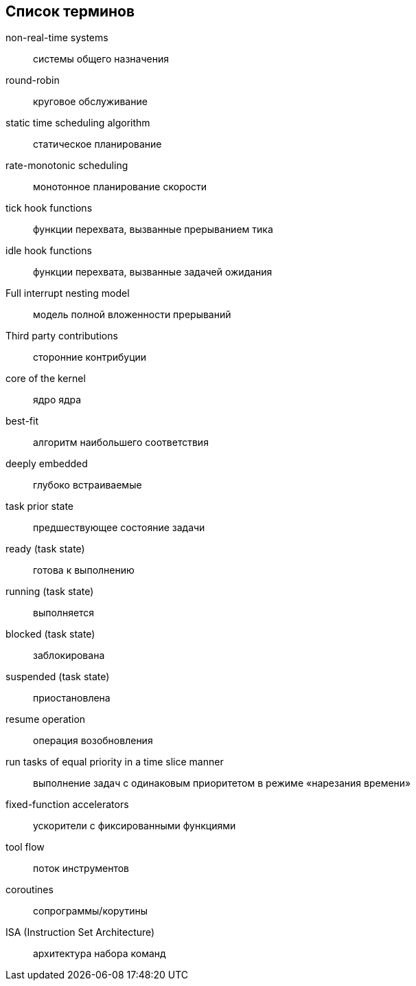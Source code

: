 [#section-terms]
[glossary]
== Список терминов

non-real-time systems:: системы общего назначения
round-robin:: круговое обслуживание
static time scheduling algorithm:: статическое планирование
rate-monotonic scheduling:: монотонное планирование скорости
tick hook functions:: функции перехвата, вызванные прерыванием тика
idle hook functions:: функции перехвата, вызванные задачей ожидания
Full interrupt nesting model:: модель полной вложенности прерываний
Third party contributions:: сторонние контрибуции
core of the kernel:: ядро ядра
best-fit:: алгоритм наибольшего соответствия
deeply embedded:: глубоко встраиваемые
task prior state:: предшествующее состояние задачи
ready (task state):: готова к выполнению
running (task state):: выполняется
blocked (task state):: заблокирована
suspended (task state):: приостановлена
resume operation:: операция возобновления
run tasks of equal priority in a time slice manner:: выполнение задач с одинаковым приоритетом в режиме «нарезания времени»
fixed-function accelerators:: ускорители с фиксированными функциями
tool flow:: поток инструментов
coroutines:: сопрограммы/корутины
ISA (Instruction Set Architecture):: архитектура набора команд